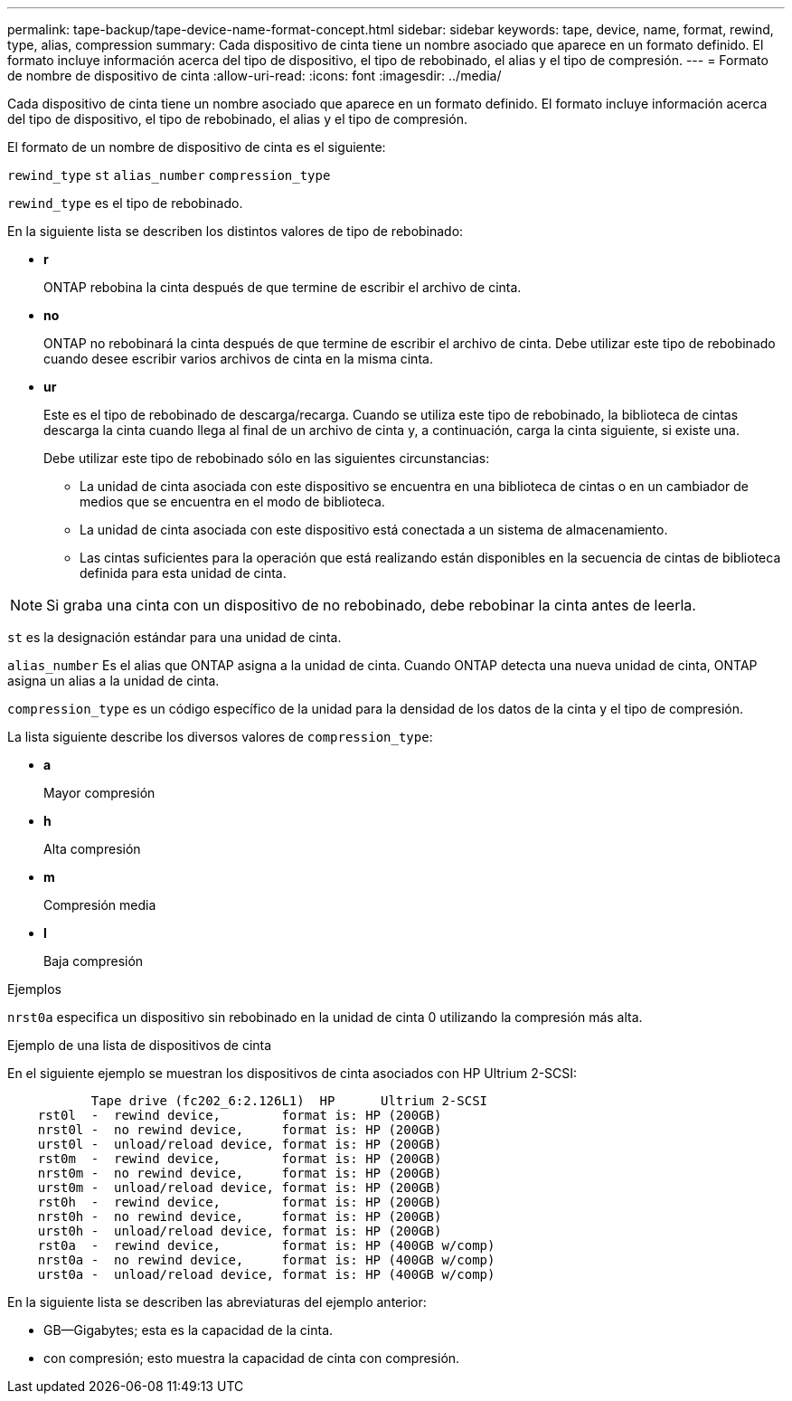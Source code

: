 ---
permalink: tape-backup/tape-device-name-format-concept.html 
sidebar: sidebar 
keywords: tape, device, name, format, rewind, type, alias, compression 
summary: Cada dispositivo de cinta tiene un nombre asociado que aparece en un formato definido. El formato incluye información acerca del tipo de dispositivo, el tipo de rebobinado, el alias y el tipo de compresión. 
---
= Formato de nombre de dispositivo de cinta
:allow-uri-read: 
:icons: font
:imagesdir: ../media/


[role="lead"]
Cada dispositivo de cinta tiene un nombre asociado que aparece en un formato definido. El formato incluye información acerca del tipo de dispositivo, el tipo de rebobinado, el alias y el tipo de compresión.

El formato de un nombre de dispositivo de cinta es el siguiente:

`rewind_type` `st` `alias_number` `compression_type`

`rewind_type` es el tipo de rebobinado.

En la siguiente lista se describen los distintos valores de tipo de rebobinado:

* *r*
+
ONTAP rebobina la cinta después de que termine de escribir el archivo de cinta.

* *no*
+
ONTAP no rebobinará la cinta después de que termine de escribir el archivo de cinta. Debe utilizar este tipo de rebobinado cuando desee escribir varios archivos de cinta en la misma cinta.

* *ur*
+
Este es el tipo de rebobinado de descarga/recarga. Cuando se utiliza este tipo de rebobinado, la biblioteca de cintas descarga la cinta cuando llega al final de un archivo de cinta y, a continuación, carga la cinta siguiente, si existe una.

+
Debe utilizar este tipo de rebobinado sólo en las siguientes circunstancias:

+
** La unidad de cinta asociada con este dispositivo se encuentra en una biblioteca de cintas o en un cambiador de medios que se encuentra en el modo de biblioteca.
** La unidad de cinta asociada con este dispositivo está conectada a un sistema de almacenamiento.
** Las cintas suficientes para la operación que está realizando están disponibles en la secuencia de cintas de biblioteca definida para esta unidad de cinta.




[NOTE]
====
Si graba una cinta con un dispositivo de no rebobinado, debe rebobinar la cinta antes de leerla.

====
`st` es la designación estándar para una unidad de cinta.

`alias_number` Es el alias que ONTAP asigna a la unidad de cinta. Cuando ONTAP detecta una nueva unidad de cinta, ONTAP asigna un alias a la unidad de cinta.

`compression_type` es un código específico de la unidad para la densidad de los datos de la cinta y el tipo de compresión.

La lista siguiente describe los diversos valores de `compression_type`:

* *a*
+
Mayor compresión

* *h*
+
Alta compresión

* *m*
+
Compresión media

* *l*
+
Baja compresión



.Ejemplos
`nrst0a` especifica un dispositivo sin rebobinado en la unidad de cinta 0 utilizando la compresión más alta.

.Ejemplo de una lista de dispositivos de cinta
En el siguiente ejemplo se muestran los dispositivos de cinta asociados con HP Ultrium 2-SCSI:

[listing]
----

           Tape drive (fc202_6:2.126L1)  HP      Ultrium 2-SCSI
    rst0l  -  rewind device,        format is: HP (200GB)
    nrst0l -  no rewind device,     format is: HP (200GB)
    urst0l -  unload/reload device, format is: HP (200GB)
    rst0m  -  rewind device,        format is: HP (200GB)
    nrst0m -  no rewind device,     format is: HP (200GB)
    urst0m -  unload/reload device, format is: HP (200GB)
    rst0h  -  rewind device,        format is: HP (200GB)
    nrst0h -  no rewind device,     format is: HP (200GB)
    urst0h -  unload/reload device, format is: HP (200GB)
    rst0a  -  rewind device,        format is: HP (400GB w/comp)
    nrst0a -  no rewind device,     format is: HP (400GB w/comp)
    urst0a -  unload/reload device, format is: HP (400GB w/comp)
----
En la siguiente lista se describen las abreviaturas del ejemplo anterior:

* GB--Gigabytes; esta es la capacidad de la cinta.
* con compresión; esto muestra la capacidad de cinta con compresión.

